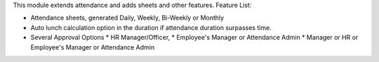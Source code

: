 This module extends attendance and adds sheets and other features.
Feature List:

* Attendance sheets, generated Daily, Weekly, Bi-Weekly or Monthly
* Auto lunch calculation option in the duration if attendance duration surpasses time.
* Several Approval Options
  * HR Manager/Officer,
  * Employee's Manager or Attendance Admin
  * Manager or HR or Employee's Manager or Attendance Admin
